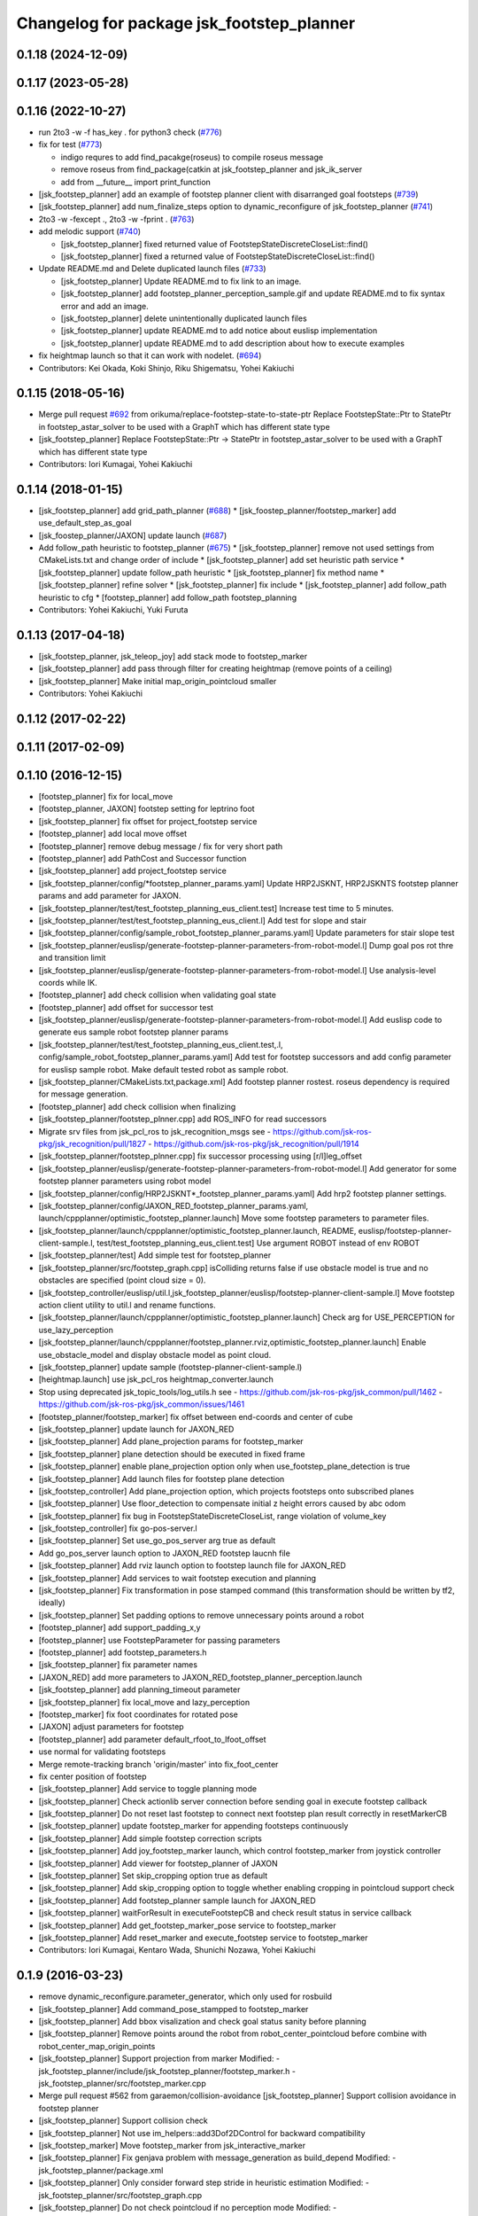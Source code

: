 ^^^^^^^^^^^^^^^^^^^^^^^^^^^^^^^^^^^^^^^^^^
Changelog for package jsk_footstep_planner
^^^^^^^^^^^^^^^^^^^^^^^^^^^^^^^^^^^^^^^^^^

0.1.18 (2024-12-09)
-------------------

0.1.17 (2023-05-28)
-------------------

0.1.16 (2022-10-27)
-------------------
* run 2to3 -w -f has_key . for python3 check (`#776 <https://github.com/jsk-ros-pkg/jsk_control/issues/776>`_)
* fix for test (`#773 <https://github.com/jsk-ros-pkg/jsk_control/issues/773>`_)

  * indigo requres to add find_pacakge(roseus) to compile roseus message
  * remove roseus from find_package(catkin at jsk_footstep_planner and jsk_ik_server
  * add from __future_\_ import print_function

* [jsk_footstep_planner] add an example of footstep planner client with disarranged goal footsteps (`#739 <https://github.com/jsk-ros-pkg/jsk_control/issues/739>`_)
* [jsk_footstep_planner] add num_finalize_steps option to dynamic_reconfigure of jsk_footstep_planner (`#741 <https://github.com/jsk-ros-pkg/jsk_control/issues/741>`_)
* 2to3 -w -fexcept ., 2to3 -w -fprint . (`#763 <https://github.com/jsk-ros-pkg/jsk_control/issues/763>`_)
* add melodic support (`#740 <https://github.com/jsk-ros-pkg/jsk_control/issues/740>`_)

  * [jsk_footstep_planner] fixed returned value of FootstepStateDiscreteCloseList::find()
  * [jsk_footstep_planner] fixed a returned value of FootstepStateDiscreteCloseList::find()

* Update README.md and Delete duplicated launch files (`#733 <https://github.com/jsk-ros-pkg/jsk_control/issues/733>`_)

  * [jsk_footstep_planner] Update README.md to fix link to an image.
  * [jsk_footstep_planner] add footstep_planner_perception_sample.gif and update README.md to fix syntax error and add an image.
  * [jsk_footstep_planner] delete unintentionally duplicated launch files
  * [jsk_footstep_planner] update README.md to add notice about euslisp implementation
  * [jsk_footstep_planner] update README.md to add description about how to execute examples

* fix heightmap launch so that it can work with nodelet. (`#694 <https://github.com/jsk-ros-pkg/jsk_control/issues/694>`_)

* Contributors: Kei Okada, Koki Shinjo, Riku Shigematsu, Yohei Kakiuchi

0.1.15 (2018-05-16)
-------------------
* Merge pull request `#692 <https://github.com/jsk-ros-pkg/jsk_control/issues/692>`_ from orikuma/replace-footstep-state-to-state-ptr
  Replace FootstepState::Ptr to StatePtr in footstep_astar_solver to be used with a GraphT which has different state type
* [jsk_footstep_planner] Replace FootstepState::Ptr -> StatePtr in footstep_astar_solver to be used with a GraphT which has different state type
* Contributors: Iori Kumagai, Yohei Kakiuchi

0.1.14 (2018-01-15)
-------------------
* [jsk_footstep_planner] add grid_path_planner (`#688 <https://github.com/jsk-ros-pkg/jsk_control/issues/688>`_)
  * [jsk_foostep_planner/footstep_marker] add use_default_step_as_goal
* [jsk_foostep_planner/JAXON] update launch (`#687 <https://github.com/jsk-ros-pkg/jsk_control/issues/687>`_)
* Add follow_path heuristic to footstep_planner (`#675 <https://github.com/jsk-ros-pkg/jsk_control/issues/675>`_)
  * [jsk_footstep_planner] remove not used settings from CMakeLists.txt and change order of include
  * [jsk_footstep_planner] add set heuristic path service
  * [jsk_footstep_planner] update follow_path heuristic
  * [jsk_footstep_planner] fix method name
  * [jsk_footstep_planner] refine solver
  * [jsk_footstep_planner] fix include
  * [jsk_footstep_planner] add follow_path heuristic to cfg
  * [footstep_planner] add follow_path footstep_planning
* Contributors: Yohei Kakiuchi, Yuki Furuta

0.1.13 (2017-04-18)
-------------------
* [jsk_footstep_planner, jsk_teleop_joy] add stack mode to footstep_marker
* [jsk_footstep_planner] add pass through filter for creating heightmap (remove points of a ceiling)
* [jsk_footstep_planner] Make initial map_origin_pointcloud smaller
* Contributors: Yohei Kakiuchi

0.1.12 (2017-02-22)
-------------------

0.1.11 (2017-02-09)
-------------------

0.1.10 (2016-12-15)
-------------------
* [footstep_planner] fix for local_move
* [footstep_planner, JAXON] footstep setting for leptrino foot
* [jsk_footstep_planner] fix offset for project_footstep service
* [footstep_planner] add local move offset
* [footstep_planner] remove debug message / fix for very short path
* [footstep_planner] add PathCost and Successor function
* [jsk_footstep_planner] add project_footstep service
* [jsk_footstep_planner/config/*footstep_planner_params.yaml] Update HRP2JSKNT, HRP2JSKNTS footstep planner params and add parameter for JAXON.
* [jsk_footstep_planner/test/test_footstep_planning_eus_client.test] Increase test time to 5 minutes.
* [jsk_footstep_planner/test/test_footstep_planning_eus_client.l] Add test for slope and stair
* [jsk_footstep_planner/config/sample_robot_footstep_planner_params.yaml] Update parameters for stair slope test
* [jsk_footstep_planner/euslisp/generate-footstep-planner-parameters-from-robot-model.l] Dump goal pos rot thre and transition limit
* [jsk_footstep_planner/euslisp/generate-footstep-planner-parameters-from-robot-model.l] Use analysis-level coords while IK.
* [footstep_planner] add check collision when validating goal state
* [footstep_planner] add offset for successor test
* [jsk_footstep_planner/euslisp/generate-footstep-planner-parameters-from-robot-model.l] Add euslisp code to generate eus sample robot footstep planner params
* [jsk_footstep_planner/test/test_footstep_planning_eus_client.test,.l, config/sample_robot_footstep_planner_params.yaml] Add test for footstep successors and add config parameter for euslisp sample robot. Make default tested robot as sample robot.
* [jsk_footstep_planner/CMakeLists.txt,package.xml] Add footstep planner rostest. roseus dependency is required for message generation.
* [footstep_planner] add check collision when finalizing
* [jsk_footstep_planner/footstep_plnner.cpp] add ROS_INFO for read successors
* Migrate srv files from jsk_pcl_ros to jsk_recognition_msgs
  see
  - https://github.com/jsk-ros-pkg/jsk_recognition/pull/1827
  - https://github.com/jsk-ros-pkg/jsk_recognition/pull/1914
* [jsk_footstep_planner/footstep_plnner.cpp] fix successor processing using [r/l]leg_offset
* [jsk_footstep_planner/euslisp/generate-footstep-planner-parameters-from-robot-model.l] Add generator for some footstep planner parameters using robot model
* [jsk_footstep_planner/config/HRP2JSKNT*_footstep_planner_params.yaml] Add hrp2 footstep planner settings.
* [jsk_footstep_planner/config/JAXON_RED_footstep_planner_params.yaml, launch/cppplanner/optimistic_footstep_planner.launch] Move some footstep parameters to parameter files.
* [jsk_footstep_planner/launch/cppplanner/optimistic_footstep_planner.launch, README, euslisp/footstep-planner-client-sample.l, test/test_footstep_planning_eus_client.test] Use argument ROBOT instead of env ROBOT
* [jsk_footstep_planner/test] Add simple test for footstep_planner
* [jsk_footstep_planner/src/footstep_graph.cpp] isColliding returns false if use obstacle model is true and no obstacles are specified (point cloud size = 0).
* [jsk_footstep_controller/euslisp/util.l,jsk_footstep_planner/euslisp/footstep-planner-client-sample.l] Move footstep action client utility to util.l and rename functions.
* [jsk_footstep_planner/launch/cppplanner/optimistic_footstep_planner.launch] Check arg for USE_PERCEPTION for use_lazy_perception
* [jsk_footstep_planner/launch/cppplanner/footstep_planner.rviz,optimistic_footstep_planner.launch] Enable use_obstacle_model and display obstacle model as point cloud.
* [jsk_footstep_planner] update sample (footstep-planner-client-sample.l)
* [heightmap.launch] use jsk_pcl_ros heightmap_converter.launch
* Stop using deprecated jsk_topic_tools/log_utils.h
  see
  - https://github.com/jsk-ros-pkg/jsk_common/pull/1462
  - https://github.com/jsk-ros-pkg/jsk_common/issues/1461
* [footstep_planner/footstep_marker] fix offset between end-coords and center of cube
* [jsk_footstep_planner] update launch for JAXON_RED
* [jsk_footstep_planner] Add plane_projection params for footstep_marker
* [jsk_footstep_planner] plane detection should be executed in fixed frame
* [jsk_footstep_planner] enable plane_projection option only when use_footstep_plane_detection is true
* [jsk_footstep_planner] Add launch files for footstep plane detection
* [jsk_footstep_controller] Add plane_projection option, which projects footsteps onto subscribed planes
* [jsk_footstep_planner] Use floor_detection to compensate initial z height errors caused by abc odom
* [jsk_footstep_planner] fix bug in FootstepStateDiscreteCloseList, range violation of volume_key
* [jsk_footstep_controller] fix go-pos-server.l
* [jsk_footstep_planner] Set use_go_pos_server arg true as default
* Add go_pos_server launch option to JAXON_RED footstep laucnh file
* [jsk_footstep_planner] Add rviz launch option to footstep launch file for JAXON_RED
* [jsk_footstep_planner] Add services to wait footstep execution and planning
* [jsk_footstep_planner] Fix transformation in pose stamped command (this transformation should be written by tf2, ideally)
* [jsk_footstep_planner] Set padding options to remove unnecessary points around a robot
* [footstep_planner] add support_padding_x,y
* [footstep_planner] use FootstepParameter for passing parameters
* [footstep_planner] add footstep_parameters.h
* [jsk_footstep_planner] fix parameter names
* [JAXON_RED] add more parameters to JAXON_RED_footstep_planner_perception.launch
* [jsk_footstep_planner] add planning_timeout parameter
* [jsk_footstep_planner] fix local_move and lazy_perception
* [footstep_marker] fix foot coordinates for rotated pose
* [JAXON] adjust parameters for footstep
* [footstep_planner] add parameter default_rfoot_to_lfoot_offset
* use normal for validating footsteps
* Merge remote-tracking branch 'origin/master' into fix_foot_center
* fix center position of footstep
* [jsk_footstep_planner] Add service to toggle planning mode
* [jsk_footstep_planner] Check actionlib server connection before sending goal in execute footstep callback
* [jsk_footstep_planner] Do not reset last footstep to connect next footstep plan result correctly in resetMarkerCB
* [jsk_footstep_planner] update footstep_marker for appending footsteps continuously
* [jsk_footstep_planner] Add simple footstep correction scripts
* [jsk_footstep_planner] Add joy_footstep_marker launch, which control footstep_marker from joystick controller
* [jsk_footstep_planner] Add viewer for footstep_planner of JAXON
* [jsk_footstep_planner] Set skip_cropping option true as default
* [jsk_footstep_planner] Add skip_cropping option to toggle whether enabling cropping in pointcloud support check
* [jsk_footstep_planner] Add footstep_planner sample launch for JAXON_RED
* [jsk_footstep_planner] waitForResult in executeFootstepCB and check result status in service callback
* [jsk_footstep_planner] Add get_footstep_marker_pose service to footstep_marker
* [jsk_footstep_planner] Add reset_marker and execute_footstep service to footstep_marker
* Contributors: Iori Kumagai, Kentaro Wada, Shunichi Nozawa, Yohei Kakiuchi

0.1.9 (2016-03-23)
------------------
* remove dynamic_reconfigure.parameter_generator, which only used for rosbuild
* [jsk_footstep_planner] Add command_pose_stampped to footstep_marker
* [jsk_footstep_planner] Add bbox visalization and check goal status sanity before planning
* [jsk_footstep_planner] Remove points around the robot from robot_center_pointcloud before combine with robot_center_map_origin_points
* [jsk_footstep_planner] Support projection from marker
  Modified:
  - jsk_footstep_planner/include/jsk_footstep_planner/footstep_marker.h
  - jsk_footstep_planner/src/footstep_marker.cpp
* Merge pull request #562 from garaemon/collision-avoidance
  [jsk_footstep_planner] Support collision avoidance in footstep planner
* [jsk_footstep_planner] Support collision check
* [jsk_footstep_planner] Not use im_helpers::add3Dof2DControl for backward compatibility
* [jsk_footstep_marker] Move footstep_marker from jsk_interactive_marker
* [jsk_footstep_planner] Fix genjava problem with message_generation as build_depend
  Modified:
  - jsk_footstep_planner/package.xml
* [jsk_footstep_planner] Only consider forward step
  stride in heuristic estimation
  Modified:
  - jsk_footstep_planner/src/footstep_graph.cpp
* [jsk_footstep_planner] Do not check pointcloud if no perception mode
  Modified:
  - jsk_footstep_planner/src/footstep_planner.cpp
* [jsk_footstep_controller] Merge heightmap nodelets into multisense_laser nodelet to reduce tf related nodes
* [jsk_footstep_planner] Add successors definitions for jaxon, jaxon_red
  and hrp2jsknt
* Update .travis to jsk-travis 0.2.1 and enable ccache
* {jsk_calibration, jsk_footstep_planner}/README.md: fix section/subsection
* [jsk_footstep_planner] Measure perception duration in collaborative
  perception-planning scheduling
* [jsk_footstep_planner] Fix skip_cropping=true behavior
* [jsk_footstep_planner] Remove literal value from benchmark code
* [jsk_footstep_planner] Remove ROBOT env from sample launch files
* Contributors: Kei Okada, Kentaro Wada, Ryohei Ueda, Iori Kumagai

0.1.8 (2015-11-02)
------------------

0.1.7 (2015-11-01)
------------------
* [jsk_footstep_planner] Add &allow-other-keys to
  fullbody-inverse-kinematics-with-standcoords.
  You can add :collision-check-robot-link-list and so on
* add variables to modify bounding box height
* [jsk_footstep_planner:footplace_sample]add sample file for footplace_manip
* [jsk_footstep_planner:footplace..]merge origin/master
* [jsk_footstep_planner:footplace~] debug output like normak ik
* fix minor bug in fullbody-inverse-kinematics-with-standcoords
* add args for ik with standcoords
* [jsk_footstep_planner] Ignore Z distance in heuristic computation
* Merge pull request `#488 <https://github.com/jsk-ros-pkg/jsk_control/issues/488>`_ from garaemon/remove-global-variable
  [jsk_footstep_planner] Remove global variable from footplace planning
* [jsk_footstep_planner] Fix indent of footplace_planner_for_manipulation.l
* [jsk_footstep_planner] Remove global variable from footplace planning
* change name of inverse-reachablity code
* add foot placement coords with ik
* [jsk_footstep_planner] Add script to convert
  jsk_footstep_msgs/FootstepArray to jsk_recognition_msgs/BoundingBox
* [jsk_footstep_controller] Update footstep planner parameter for hrp2
* [jsk_footstep_planner] Verify global location of footstep in projecting
  start and goal footstep
* [jsk_footstep_planner] Add global transition limit to verify global
  location of footstep
* [jsk_footstep_planner/simple_neighbored_graph.h] add missing include string
* change static polygon param
* [jsk_footstep_planner] Do not use jsk_pcl_ros, use jsk_recognition_utils
  instead of it.
  These commits are forgotten in previous commit.
* [jsk_footstep_planner] Use jsk_recognition_utils instead of jsk_pcl_ros
* [jsk_footstep_planner] Update stair model to more difficult one
* [jsk_pcl_ros] Fix handling of --enable_lazy_perception and
  --enable_local_movement options and printout graph info
* [jsk_footstep_planner] Add infoString method to print footstep graph property
* [jsk_pcl_ros] Do not raise exception when cvs has lack data
* [jsk_footstep_planner] Add simple launch file to preview models for benchmarking
* [jsk_footstep_planner] Add --only-save-image option to plotting script
* [jsk_footstep_planner] Add --verbose option to bench_footstep_planner.cpp
* [jsk_footstep_planner] Save to eps figure when visualizing benchmark plot
* [jsk_footstep_planner] build pointcloud model in more wider area
* [jsk_footstep_planner] Check ANNGridCell is already allocated
* [jsk_footstep_planner/bench_footstep_planner] Project start and goal
  footstep before taking benchmark
* [jsk_footstep_planner] Add anonymous flag to ros::init in benchmark program
* [jsk_footstep_planner] Add several args to disable perception and
  run planner with hrpsys/gazebo
* [jsk_footstep_planner] Add start-abc button for planner gui using with simulator
* [jsk_footstep_planner] Update benchmark program to specify a lot of parameters
* [jsk_footstep_controller, jsk_teleop_joy] Use footstep-controller.l and lock/unlock furutaractive
  model during exeucuting footsteps
* [jsk_footstep_planner] Fix indent
* [jsk_footstep_planner] Fix typo: crpping -> cropping
* [jsk_footstep_planner, controller] Add rviz GUI set for playing with footstep planner
* [jsk_footstep_planner] Use odom_init frame to publish plane for unseen region
* [jsk_footstep_controller/footcoords] Add odom_init frame which holds the pose when robot is put on the ground
* [jsk_footstep_planner] Add gaussian pointcloud to pointcloud generator
* Merge pull request `#414 <https://github.com/jsk-ros-pkg/jsk_control/issues/414>`_ from garaemon/default-body-on-odom
  [jsk_footstep_planner] Use body_on_odom frame as robot center frame
* [jsk_footstep_planner] Use body_on_odom frame as robot center frame
* [jsk_footstep_planner] Print error message about projection on rviz
* [jsk_footstep_controller] Add simple-footstep-controller as the most simplest footstep controller using
  :set-foot-steps
* [jsk_footstep_planner] Check pointcloud is available before projection
* [jsk_footstep_planner] Cleanup heightmap launch files
* Merge remote-tracking branch 'refs/remotes/origin/master' into crosscheck
* [jsk_footstep_planner] Implement cross check
* [jsk_footstep_planner] Add launch file to run footstep planner with heightmap
  integration
* [jsk_footstep_planner] Add text information on rviz
* [jsk_footstep_planner] Ignore warning message from pcl
* [jsk_footstep_planner] Fix projection around yaw axis orientation
* [jsk_footstep_planner] Add launch file for heightmap mapping
* Merge remote-tracking branch 'refs/remotes/origin/master' into hole-rate
  Conflicts:
  jsk_footstep_planner/src/pointcloud_model_generator.cpp
* [jsk_footstep_planner] Add ~hole_rate to simulate hole in pointcloud
* [jsk_footstep_planner] Publish pointcloud periodically from pointcloud_model_generator_node
* [jsk_footstep_planner] Just use kdtree nearest search in checking
  if footstep is on pointcloud
* [jsk_footstep_planner] add cost_weight and heuristic_weight parameter
* [jsk_footstep_planner] Update pointcloud to show close list and open
  list during planning
* [jsk_footstep_planner] Check value of transition when expanding nodes
* [jsk_footstep_planner] Use center of footprint to check if footprint is on pointcloud
* [jsk_footstep_planner] Project footprint with local search
* [jsk_footstep_planner] Add projection API to c++ footstep planner
* [jsk_footstep_planner] Add more parmeters to dynamic_reconfigure API of
  cpp footstep_planner
* [jsk_footstep_planner] Add perception sample with actionlib interface
* [jsk_footstep_planner] Add actionlib interface to C++ version of
  footstep planner. and add simplest smaple
* [jsk_footstep_planning] Visualize open and close list as pointcloud
* [jsk_footstep_planner] Fix ANNGrid search
* [jsk_footstep_planner] Skip planar region perception if footstep is
  already on pointcloud
* [jsk_footstep_planner] PointCloud approximate search based on 2-D grid
* [jsk_footstep_planner] Implement local movement if footstep is close to
  success of projection to pointcloud
* [jsk_footstep_planner] Check pointcloud model supports footprint
* [jsk_footstep_planner] Do not use SVD in perception
* [jsk_footstep_planner] Re-implement footstepHeuristicStepCost in
  computationally-efficient way.
  1. Do not use Eigen::Affine3f::rotation because it calls SVD internally.
  2. Do not cast to Eigen::AngleAxisf, just use cos(w/2) to compute angle
  from quaternion.
* [jsk_footstep_planner] Add profile function interface
* [jsk_footstep_planner] Add script to plot bench result
* [jsk_footstep_planning] Add program to bench footstep planning speed
* [jsk_footstep_planner] Add demonstration of footstep planning over curved and sloped surface
* [jsk_footstep_planner] Fix orientation of projected footstep
* [jsk_footstep_planner] Add timeout argument to solver
* [jsk_footstep_planner] Fix when footstep failed to project on planar region
* [jsk_footstep_planner] Planning with pointcloud model is implemented.
  We optimized perception phase by lazy-perception-in-planning technique:
  1) Do not detect planar region before planning
  2) Do not detect planar region until accurate pose of footstep is
  required
  3) use 2.5D pointcloud to get candidate pointcloud which footstep is placed on
* [jsk_footstep_planner] Add demo for curved surface
* [jsk_footstep_planner] Interactive demo of C++ footstep planner
* [jsk_footstep_planner] Use FootstepStateDiscreteCloseList for close list
* [jsk_footstep_planner] 2D footstep planning is implemented in C++
* [jsk_footstep_planner] Implement FootstepState and projection to pointcloud
* [jsk_footstep_planner] Add demo directory and install headers and library
* [jsk_footstep_planner] Implement C++ a* solver
* [jsk_footstep_planner] Initial commit of cpp graph library
* [jsk_footstep_planner] Update jaxon_red footprint region
* [jsk_footstep_planner, jsk_footstep_controller] Support HRP2JSKNT
* [jsk_footstep_planner, jsk_footstep_controller] Add USE_JOY option
* [jsk_footstep_planner, jsk_footstep_controller] Refactor launch file and
  add no_recog.launch
* [jsk_footstep_planner] Rename launch file to use ROBOT environment variable
* Contributors: Masaki Murooka, Ryohei Ueda, Yu Ohara, Yuki Furuta, Yusuke Oshiro

0.1.6 (2015-06-11)
------------------
* [jsk_footstep_planner] Enable roll paranoid mode
* Merge pull request #327 from garaemon/set-heuristic
  [jsk_footstep_planner] Add service interface to set heursitic function
* [jsk_footstep_planner] Add service interface to set heursitic function
* [jsk_footstep_controller] Fix parameters for jaxon red
* [jsk_footstep_planner] Fix for terrain task
* [jsk_footstep_planner] Add topic interface to project footprint
* [jsk_footstep_planner] Support JAXON_RED
* [jsk_footstep_planner, jsk_footstep_controller] Update for las vegas terrain with jaxon
* [jsk_footstep_planner] Enable roll paranoid mode again
* [jsk_footstep_planner, jsk_footstep_controller] Update for jaxon terrain
* [jsk_footstep_planner] Add simple script to transform frame_id of
  jsk_footstep_msgs/FootstepArray
* [jsk_footstep_controller] Change gait generator parameters according to
  plane condition including pitch angle and taking into account
  if transition is upward or downward
* [jsk_footstep_planner, jsk_footstep_controller] Compute x and y from
  previous coordinates to detect rolled plane
* [jsk_footstep_planner, jsk_footstep_controller] Support rolling terrain,
  I hope
* [jsk_footstep_planner, jsk_footstep_controller] Fix typo and update
  parameter for terrain
* [jsk_footstep_planner, jsk_footstep_controller] Support jaxon parameter files
* [jsk_footstep_planner, jsk_footstep_controller] Support jaxon footstep planning, Do not merge yet
* [jsk_footstep_planner] locally search reasonable goal when snapping
* [jsk_footstep_planner] Update offset parameter
* [jsk_footstep_planner] Support offset parameter from end coords to
  center of foot polygon
* [jsk_footstep_planner] Optimize function to remove shadow cells by using
  local coordinates
* [jsk_footstep_planner] Update projection parameter for slope terrain
* [jsk_footstep_planner] Add ~remove_shadow_cells to add padding to shadow cells
* [jsk_footstep_planner] Improve planning for different levels:
  1. Move successors a little bit when projecting footprint to different
  level
  2. Use footstep coordinate rather than mid-coords of the footstep as
  goal coordinates
* [jsk_footstep_planner] Check transition limit when planning across
  diffrent levels
* [jsk_footstep_planner] Add *gui-debug* symbol and ~toggle_gui_debug
  service to toggle debug using gui
* [jsk_footstep_planner] Add service API to project pose onto the nearest grid
* [jsk_footstep_planner] More greedy heuristic and compile euslisp code correctly
* [jsk_footstep_planner] Separate successors for same level and transition
  across different level
* [jsk_footstep_planner] Update successors' parameters
* [jsk_footstep_planner] Check range of grids first in occupancy-grid
* [jsk_footstep_planner] Use glVertexPointer and glDrawArrays to draw occupancy-grid
* [jsk_footstep_planner] Optimize creation of occupancy-grid by using
  integer-vector rather than hash-table
* [jsk_footstep_planner] Fix bug to compute rotate footstep to snap onto planes
* [jsk_footstep_planner] Update successors parameter
* [jsk_footstep_planner] add geo package to quaternion-from-two-vectors
* [jsk_footstep_planner] Read footstep parameter from file rather than ros parameter
* [jsk_footstep_planner] Use quaternion-from-two-vectors to compute rotate
  in project-coords-on-to-plane
* [jsk_footstep_planner] Add method to generate occupancy-grid from face
* [jsk_footstep_planner] Use mtimer instead of ros::time-now
* [jsk_footstep_planner] Fix minor bugs
* [jsk_footstep_planner] Memoize projecting grid and re-use it when the
  planner checks the plane is placable and refactor function names
* [jsk_footstep_planner] Optimize hash size according to cell num
* [jsk_footstep_planner] A lot of improvements on planner
  * Fix about orientation of projected footstep
  * Lazy evaluation to check if footprint is able to be on grid
  * Use mid-coords of footprints to evaluate heuristic
* [jsk_footstep_planner] Do not check if the footstep can be placable on
  plane across planes
* [jsk_footstep_planner] Support SimpleOccupancyGrid in footstep planner
* [jsk_footstep_planner] Snap geometry_msgs::PoseStamped (from rviz) onto grid map
* [jsk_footstep_planner] Move more functions to footstep_planner_utill.l
  from footstep_planner.l
* [jsk_footstep_planner] Support color in occupancy-grid class
* [jsk_footstep_planner] Return vertices in global coordinates in
  :vertices method of occupancy-grid
* [jsk_footstep_planner] Euslisp binding of
  jsk_recognition_msgs::SimpleOccupancyGrid message
* [jsk_footstep_planner] separate standalone utility functions into footstep_planner_util.l
* [jsk_footstep_planner] Add publisher of polygon of footprint for HRP2JSK
* [jsk_footstep_planner] Add euslisp wrapper to snap footstep on planes
* [jsk_footstep_plannar] Resolve pose of footstep respacted to initial footstep
* [jsk_footstep_plannner] Visualize euslisp footstep on rviz
* [jsk_footstep_planner] Use jsk_recognition_msgs
* Contributors: Ryohei Ueda, Yu Ohara

0.1.5 (2015-01-08)
------------------
* renamed make_sumple function
* added make-coords-list function
* added inverse_reachablity_with_given_coords
* Update drcmodel for current planner
* Add sample to compare heuristic functions
* add api to change successor
* Merge remote-tracking branch 'origin/master' into add-breakpoint-text
  Conflicts:
  jsk_footstep_controller/euslisp/footstep-controller.l
  jsk_footstep_controller/launch/hrp2jsknt_real_full.launch
* Add text publishing when checking breakpoint
* Do not allow step over 250mm stride
* Supress x-transition after z-transition. All the threshold is hard-coded
* Update footstep parameter for climing up stairs:
  larger footstep and smaller footprint
* Add dimensions of footsteps to the result of footstep planner
* Visualize footstep successors
* roseus only needs runtime
* Contributors: Kei Okada, Ryohei Ueda, Yu Ohara

0.1.4 (2014-10-21)
------------------

0.1.3 (2014-10-10)
------------------

0.1.2 (2014-09-08)
------------------

0.1.1 (2014-09-04)
------------------
* use lock/unlock service of environment server to lock/unlock the environment during planning
* compile euslisp file before running footstep planner
* publish footstep for visualization from planner
* update usage of env server according to the latest changeset of
  jsk_recognition
* use env server of jsk_pcl_ros
* ignore emtpy polygon message
* prepend initial steps to the result of the footstep planning
* call x::window-main-onw only if *debug* is t in jsk_footstep_planner/footstep-planner-node.l
* support 6dof planning
* adding model for footstep planning
* finalize footstep by goal steps
* supporting slope in footstep planning
* update for slope planning
* begins to support slope
* automatically choose the goal footstep
* store goal footstep to the problem class
* supress debug message of footstep planner
* update python scripts for catkin
* load msgs directory
* fix dependency
* keep permission of euslisp codes
* catkinize jsk_footstep_planner
* fix to keep orientation after projection to the planes
* supporting z-direction movement in planning
* supporting timeout of planning
* adding jsk_footstep_planner, euslisp implementation
* Contributors: Ryohei Ueda, Masaki Murooka
